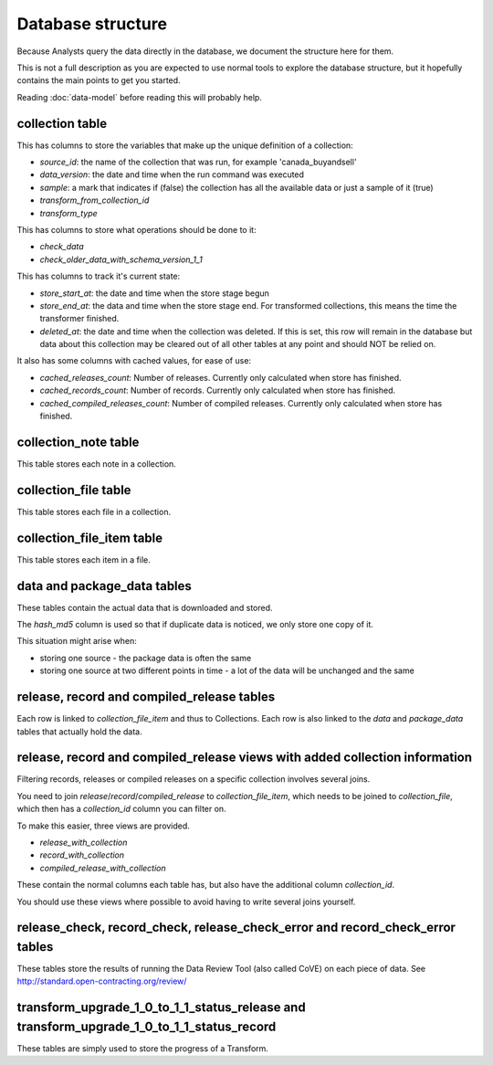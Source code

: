 Database structure
==================

Because Analysts query the data directly in the database, we document the structure here for them.

This is not a full description as you are expected to use normal tools to explore the database structure, but it hopefully contains the main points to get you started.

Reading :doc:`data-model` before reading this will probably help.

.. image:: _static/database-tables.png
   :target: _static/database-tables.png

..
   The database-tables.png file is generated with http://schemaspy.org/

   The resulting image is edited by hand to remove the row count, which may confuse users.

collection table
----------------

This has columns to store the variables that make up the unique definition of a collection:

*  `source_id`: the name of the collection that was run, for example 'canada_buyandsell'
*  `data_version`: the date and time when the run command was executed
*  `sample`: a mark that indicates if (false) the collection has all the available data or just a sample of it (true)
*  `transform_from_collection_id`
*  `transform_type`

This has columns to store what operations should be done to it:

*  `check_data`
*  `check_older_data_with_schema_version_1_1`

This has columns to track it's current state:

*  `store_start_at`: the date and time when the store stage begun
*  `store_end_at`: the data and time when the store stage end. For transformed collections, this means the time the transformer finished.
*  `deleted_at`: the date and time when the collection was deleted. If this is set, this row will remain in the database but data about this collection may be cleared out of all other tables at any point and should NOT be relied on.

It also has some columns with cached values, for ease of use:

* `cached_releases_count`: Number of releases. Currently only calculated when store has finished.
* `cached_records_count`: Number of records. Currently only calculated when store has finished.
* `cached_compiled_releases_count`: Number of compiled releases. Currently only calculated when store has finished.

collection_note table
---------------------

This table stores each note in a collection.

collection_file table
---------------------

This table stores each file in a collection.

collection_file_item table
--------------------------

This table stores each item in a file.

data and package_data tables
----------------------------

These tables contain the actual data that is downloaded and stored.

The `hash_md5` column is used so that if duplicate data is noticed, we only store one copy of it.

This situation might arise when:

* storing one source - the package data is often the same
* storing one source at two different points in time - a lot of the data will be unchanged and the same

release, record and compiled_release tables
-------------------------------------------

Each row is linked to `collection_file_item` and thus to Collections. Each row is also linked to the `data` and `package_data` tables that actually hold the data.

release, record and compiled_release views with added collection information
-----------------------------------------------------------------------------

Filtering records, releases or compiled releases on a specific collection involves several joins.

You need to join `release`/`record`/`compiled_release` to `collection_file_item`, which needs to be joined to `collection_file`, which then has a `collection_id` column you can filter on.

To make this easier, three views are provided.

* `release_with_collection`
* `record_with_collection`
* `compiled_release_with_collection`

These contain the normal columns each table has, but also have the additional column `collection_id`.

You should use these views where possible to avoid having to write several joins yourself.

release_check, record_check, release_check_error and record_check_error tables
------------------------------------------------------------------------------

These tables store the results of running the Data Review Tool (also called CoVE) on each piece of data. See http://standard.open-contracting.org/review/

transform_upgrade_1_0_to_1_1_status_release and transform_upgrade_1_0_to_1_1_status_record
------------------------------------------------------------------------------------------

These tables are simply used to store the progress of a Transform.


